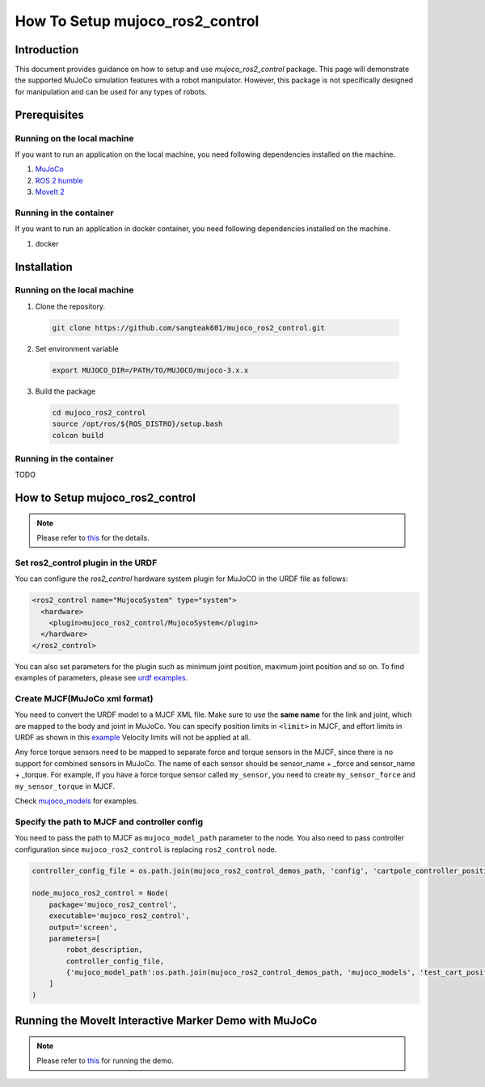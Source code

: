 How To Setup mujoco_ros2_control
================================

Introduction
------------

This document provides guidance on how to setup and use `mujoco_ros2_control` package.
This page will demonstrate the supported MuJoCo simulation features with a robot manipulator.
However, this package is not specifically designed for manipulation and can be used for any types of robots.


Prerequisites
--------------

Running on the local machine
^^^^^^^^^^^^^^^^^^^^^^^^^^^^

If you want to run an application on the local machine, you need following dependencies installed on the machine.

1. `MuJoCo <https://github.com/google-deepmind/mujoco>`_
2. `ROS 2 humble <https://docs.ros.org/en/humble/Installation.html>`_
3. `MoveIt 2 <https://github.com/moveit/moveit2>`_

Running in the container
^^^^^^^^^^^^^^^^^^^^^^^^
If you want to run an application in docker container, you need following dependencies installed on the machine.

1. docker


Installation
------------

Running on the local machine
^^^^^^^^^^^^^^^^^^^^^^^^^^^^

1. Clone the repository.
  .. code-block:: bash

    git clone https://github.com/sangteak601/mujoco_ros2_control.git

2. Set environment variable
  .. code-block:: bash

    export MUJOCO_DIR=/PATH/TO/MUJOCO/mujoco-3.x.x

3. Build the package
  .. code-block:: bash

    cd mujoco_ros2_control
    source /opt/ros/${ROS_DISTRO}/setup.bash
    colcon build

Running in the container
^^^^^^^^^^^^^^^^^^^^^^^^

TODO

How to Setup mujoco_ros2_control
--------------------------------

.. note:: Please refer to `this <https://github.com/sangteak601/mujoco_ros2_control/blob/moveit_doc/doc/index.rst#usage>`_ for the details.

Set ros2_control plugin in the URDF
^^^^^^^^^^^^^^^^^^^^^^^^^^^^^^^^^^^

You can configure the `ros2_control` hardware system plugin for MuJoCO in the URDF file as follows:

.. code-block:: XML

  <ros2_control name="MujocoSystem" type="system">
    <hardware>
      <plugin>mujoco_ros2_control/MujocoSystem</plugin>
    </hardware>
  </ros2_control>

You can also set parameters for the plugin such as minimum joint position, maximum joint position and so on.
To find examples of parameters, please see `urdf examples <https://github.com/sangteak601/mujoco_ros2_control/tree/moveit_doc/mujoco_ros2_control_demos/urdf>`_.

Create MJCF(MuJoCo xml format)
^^^^^^^^^^^^^^^^^^^^^^^^^^^^^^

You need to convert the URDF model to a MJCF XML file.
Make sure to use the **same name** for the link and joint, which are mapped to the body and joint in MuJoCo.
You can specify position limits in ``<limit>`` in MJCF, and effort limits in URDF as shown in this
`example <https://github.com/sangteak601/mujoco_ros2_control/blob/moveit_doc/mujoco_ros2_control_demos/urdf/test_cart_effort.xacro.urdf>`_
Velocity limits will not be applied at all.

Any force torque sensors need to be mapped to separate force and torque sensors in the MJCF, since there is no support for combined sensors in MuJoCo.
The name of each sensor should be sensor_name + _force and sensor_name + _torque.
For example, if you have a force torque sensor called ``my_sensor``, you need to create ``my_sensor_force`` and ``my_sensor_torque`` in MJCF.

Check `mujoco_models <https://github.com/sangteak601/mujoco_ros2_control/tree/moveit_doc/mujoco_ros2_control_demos/mujoco_models>`_ for examples.

Specify the path to MJCF and controller config
^^^^^^^^^^^^^^^^^^^^^^^^^^^^^^^^^^^^^^^^^^^^^^

You need to pass the path to MJCF as ``mujoco_model_path`` parameter to the node.
You also need to pass controller configuration since ``mujoco_ros2_control`` is replacing ``ros2_control`` node.

.. code-block:: Python

  controller_config_file = os.path.join(mujoco_ros2_control_demos_path, 'config', 'cartpole_controller_position.yaml')

  node_mujoco_ros2_control = Node(
      package='mujoco_ros2_control',
      executable='mujoco_ros2_control',
      output='screen',
      parameters=[
          robot_description,
          controller_config_file,
          {'mujoco_model_path':os.path.join(mujoco_ros2_control_demos_path, 'mujoco_models', 'test_cart_position.xml')}
      ]
  )


Running the MoveIt Interactive Marker Demo with MuJoCo
------------------------------------------------------

.. note:: Please refer to `this <https://github.com/sangteak601/mujoco_ros2_control_examples/tree/main/mujoco_panda>`_ for running the demo.
